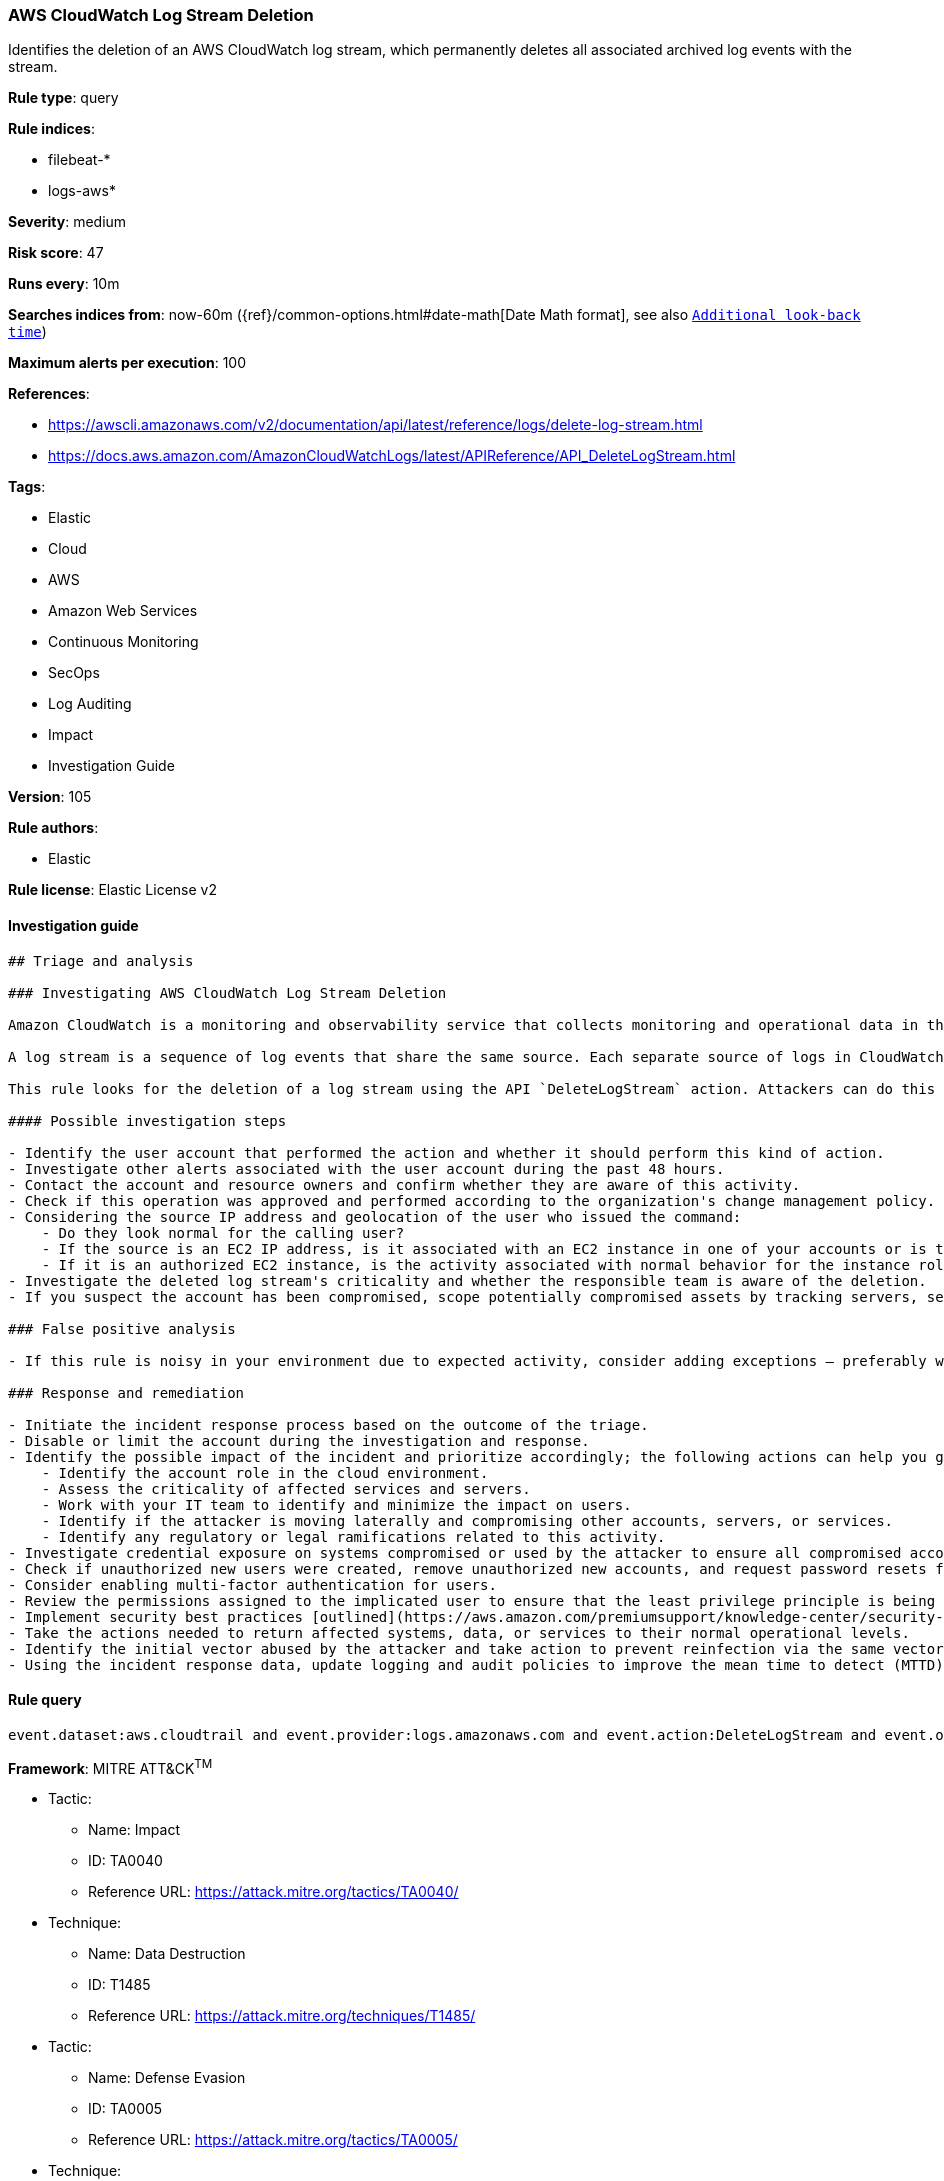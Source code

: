 [[prebuilt-rule-8-4-4-aws-cloudwatch-log-stream-deletion]]
=== AWS CloudWatch Log Stream Deletion

Identifies the deletion of an AWS CloudWatch log stream, which permanently deletes all associated archived log events with the stream.

*Rule type*: query

*Rule indices*: 

* filebeat-*
* logs-aws*

*Severity*: medium

*Risk score*: 47

*Runs every*: 10m

*Searches indices from*: now-60m ({ref}/common-options.html#date-math[Date Math format], see also <<rule-schedule, `Additional look-back time`>>)

*Maximum alerts per execution*: 100

*References*: 

* https://awscli.amazonaws.com/v2/documentation/api/latest/reference/logs/delete-log-stream.html
* https://docs.aws.amazon.com/AmazonCloudWatchLogs/latest/APIReference/API_DeleteLogStream.html

*Tags*: 

* Elastic
* Cloud
* AWS
* Amazon Web Services
* Continuous Monitoring
* SecOps
* Log Auditing
* Impact
* Investigation Guide

*Version*: 105

*Rule authors*: 

* Elastic

*Rule license*: Elastic License v2


==== Investigation guide


[source, markdown]
----------------------------------
## Triage and analysis

### Investigating AWS CloudWatch Log Stream Deletion

Amazon CloudWatch is a monitoring and observability service that collects monitoring and operational data in the form of logs, metrics, and events for resources and applications. This data can be used to detect anomalous behavior in your environments, set alarms, visualize logs and metrics side by side, take automated actions, troubleshoot issues, and discover insights to keep your applications running smoothly.

A log stream is a sequence of log events that share the same source. Each separate source of logs in CloudWatch Logs makes up a separate log stream.

This rule looks for the deletion of a log stream using the API `DeleteLogStream` action. Attackers can do this to cover their tracks and impact security monitoring that relies on these sources.

#### Possible investigation steps

- Identify the user account that performed the action and whether it should perform this kind of action.
- Investigate other alerts associated with the user account during the past 48 hours.
- Contact the account and resource owners and confirm whether they are aware of this activity.
- Check if this operation was approved and performed according to the organization's change management policy.
- Considering the source IP address and geolocation of the user who issued the command:
    - Do they look normal for the calling user?
    - If the source is an EC2 IP address, is it associated with an EC2 instance in one of your accounts or is the source IP from an EC2 instance that's not under your control?
    - If it is an authorized EC2 instance, is the activity associated with normal behavior for the instance role or roles? Are there any other alerts or signs of suspicious activity involving this instance?
- Investigate the deleted log stream's criticality and whether the responsible team is aware of the deletion.
- If you suspect the account has been compromised, scope potentially compromised assets by tracking servers, services, and data accessed by the account in the last 24 hours.

### False positive analysis

- If this rule is noisy in your environment due to expected activity, consider adding exceptions — preferably with a combination of user and IP address conditions.

### Response and remediation

- Initiate the incident response process based on the outcome of the triage.
- Disable or limit the account during the investigation and response.
- Identify the possible impact of the incident and prioritize accordingly; the following actions can help you gain context:
    - Identify the account role in the cloud environment.
    - Assess the criticality of affected services and servers.
    - Work with your IT team to identify and minimize the impact on users.
    - Identify if the attacker is moving laterally and compromising other accounts, servers, or services.
    - Identify any regulatory or legal ramifications related to this activity.
- Investigate credential exposure on systems compromised or used by the attacker to ensure all compromised accounts are identified. Reset passwords or delete API keys as needed to revoke the attacker's access to the environment. Work with your IT teams to minimize the impact on business operations during these actions.
- Check if unauthorized new users were created, remove unauthorized new accounts, and request password resets for other IAM users.
- Consider enabling multi-factor authentication for users.
- Review the permissions assigned to the implicated user to ensure that the least privilege principle is being followed.
- Implement security best practices [outlined](https://aws.amazon.com/premiumsupport/knowledge-center/security-best-practices/) by AWS.
- Take the actions needed to return affected systems, data, or services to their normal operational levels.
- Identify the initial vector abused by the attacker and take action to prevent reinfection via the same vector.
- Using the incident response data, update logging and audit policies to improve the mean time to detect (MTTD) and the mean time to respond (MTTR).
----------------------------------

==== Rule query


[source, js]
----------------------------------
event.dataset:aws.cloudtrail and event.provider:logs.amazonaws.com and event.action:DeleteLogStream and event.outcome:success

----------------------------------

*Framework*: MITRE ATT&CK^TM^

* Tactic:
** Name: Impact
** ID: TA0040
** Reference URL: https://attack.mitre.org/tactics/TA0040/
* Technique:
** Name: Data Destruction
** ID: T1485
** Reference URL: https://attack.mitre.org/techniques/T1485/
* Tactic:
** Name: Defense Evasion
** ID: TA0005
** Reference URL: https://attack.mitre.org/tactics/TA0005/
* Technique:
** Name: Impair Defenses
** ID: T1562
** Reference URL: https://attack.mitre.org/techniques/T1562/
* Sub-technique:
** Name: Disable or Modify Tools
** ID: T1562.001
** Reference URL: https://attack.mitre.org/techniques/T1562/001/
